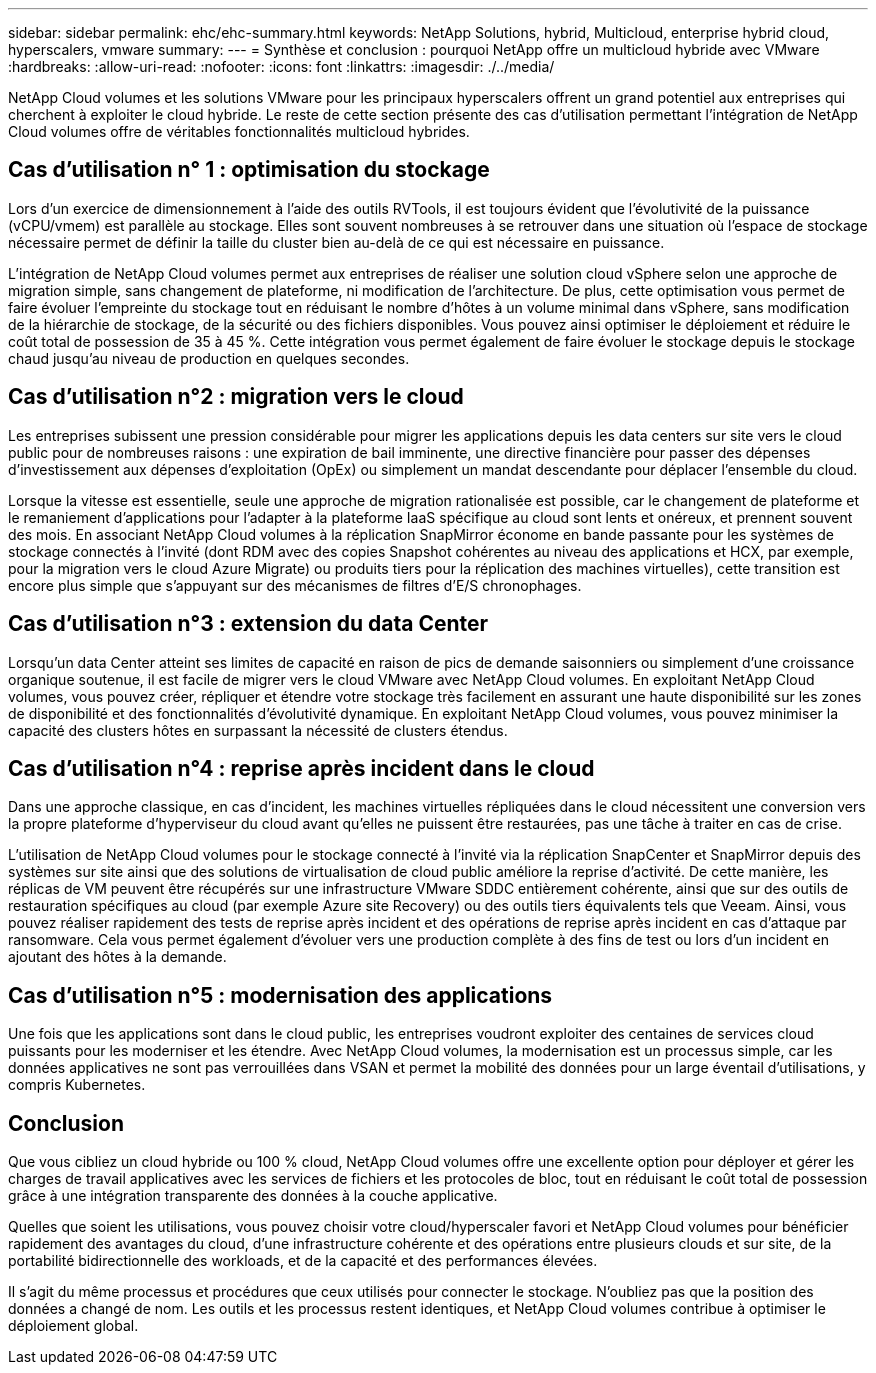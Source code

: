 ---
sidebar: sidebar 
permalink: ehc/ehc-summary.html 
keywords: NetApp Solutions, hybrid, Multicloud, enterprise hybrid cloud, hyperscalers, vmware 
summary:  
---
= Synthèse et conclusion : pourquoi NetApp offre un multicloud hybride avec VMware
:hardbreaks:
:allow-uri-read: 
:nofooter: 
:icons: font
:linkattrs: 
:imagesdir: ./../media/


[role="lead"]
NetApp Cloud volumes et les solutions VMware pour les principaux hyperscalers offrent un grand potentiel aux entreprises qui cherchent à exploiter le cloud hybride. Le reste de cette section présente des cas d'utilisation permettant l'intégration de NetApp Cloud volumes offre de véritables fonctionnalités multicloud hybrides.



== Cas d'utilisation n° 1 : optimisation du stockage

Lors d'un exercice de dimensionnement à l'aide des outils RVTools, il est toujours évident que l'évolutivité de la puissance (vCPU/vmem) est parallèle au stockage. Elles sont souvent nombreuses à se retrouver dans une situation où l'espace de stockage nécessaire permet de définir la taille du cluster bien au-delà de ce qui est nécessaire en puissance.

L'intégration de NetApp Cloud volumes permet aux entreprises de réaliser une solution cloud vSphere selon une approche de migration simple, sans changement de plateforme, ni modification de l'architecture. De plus, cette optimisation vous permet de faire évoluer l'empreinte du stockage tout en réduisant le nombre d'hôtes à un volume minimal dans vSphere, sans modification de la hiérarchie de stockage, de la sécurité ou des fichiers disponibles. Vous pouvez ainsi optimiser le déploiement et réduire le coût total de possession de 35 à 45 %. Cette intégration vous permet également de faire évoluer le stockage depuis le stockage chaud jusqu'au niveau de production en quelques secondes.



== Cas d'utilisation n°2 : migration vers le cloud

Les entreprises subissent une pression considérable pour migrer les applications depuis les data centers sur site vers le cloud public pour de nombreuses raisons : une expiration de bail imminente, une directive financière pour passer des dépenses d'investissement aux dépenses d'exploitation (OpEx) ou simplement un mandat descendante pour déplacer l'ensemble du cloud.

Lorsque la vitesse est essentielle, seule une approche de migration rationalisée est possible, car le changement de plateforme et le remaniement d'applications pour l'adapter à la plateforme IaaS spécifique au cloud sont lents et onéreux, et prennent souvent des mois. En associant NetApp Cloud volumes à la réplication SnapMirror économe en bande passante pour les systèmes de stockage connectés à l'invité (dont RDM avec des copies Snapshot cohérentes au niveau des applications et HCX, par exemple, pour la migration vers le cloud Azure Migrate) ou produits tiers pour la réplication des machines virtuelles), cette transition est encore plus simple que s'appuyant sur des mécanismes de filtres d'E/S chronophages.



== Cas d'utilisation n°3 : extension du data Center

Lorsqu'un data Center atteint ses limites de capacité en raison de pics de demande saisonniers ou simplement d'une croissance organique soutenue, il est facile de migrer vers le cloud VMware avec NetApp Cloud volumes. En exploitant NetApp Cloud volumes, vous pouvez créer, répliquer et étendre votre stockage très facilement en assurant une haute disponibilité sur les zones de disponibilité et des fonctionnalités d'évolutivité dynamique. En exploitant NetApp Cloud volumes, vous pouvez minimiser la capacité des clusters hôtes en surpassant la nécessité de clusters étendus.



== Cas d'utilisation n°4 : reprise après incident dans le cloud

Dans une approche classique, en cas d'incident, les machines virtuelles répliquées dans le cloud nécessitent une conversion vers la propre plateforme d'hyperviseur du cloud avant qu'elles ne puissent être restaurées, pas une tâche à traiter en cas de crise.

L'utilisation de NetApp Cloud volumes pour le stockage connecté à l'invité via la réplication SnapCenter et SnapMirror depuis des systèmes sur site ainsi que des solutions de virtualisation de cloud public améliore la reprise d'activité. De cette manière, les réplicas de VM peuvent être récupérés sur une infrastructure VMware SDDC entièrement cohérente, ainsi que sur des outils de restauration spécifiques au cloud (par exemple Azure site Recovery) ou des outils tiers équivalents tels que Veeam. Ainsi, vous pouvez réaliser rapidement des tests de reprise après incident et des opérations de reprise après incident en cas d'attaque par ransomware. Cela vous permet également d'évoluer vers une production complète à des fins de test ou lors d'un incident en ajoutant des hôtes à la demande.



== Cas d'utilisation n°5 : modernisation des applications

Une fois que les applications sont dans le cloud public, les entreprises voudront exploiter des centaines de services cloud puissants pour les moderniser et les étendre. Avec NetApp Cloud volumes, la modernisation est un processus simple, car les données applicatives ne sont pas verrouillées dans VSAN et permet la mobilité des données pour un large éventail d'utilisations, y compris Kubernetes.



== Conclusion

Que vous cibliez un cloud hybride ou 100 % cloud, NetApp Cloud volumes offre une excellente option pour déployer et gérer les charges de travail applicatives avec les services de fichiers et les protocoles de bloc, tout en réduisant le coût total de possession grâce à une intégration transparente des données à la couche applicative.

Quelles que soient les utilisations, vous pouvez choisir votre cloud/hyperscaler favori et NetApp Cloud volumes pour bénéficier rapidement des avantages du cloud, d'une infrastructure cohérente et des opérations entre plusieurs clouds et sur site, de la portabilité bidirectionnelle des workloads, et de la capacité et des performances élevées.

Il s'agit du même processus et procédures que ceux utilisés pour connecter le stockage. N'oubliez pas que la position des données a changé de nom. Les outils et les processus restent identiques, et NetApp Cloud volumes contribue à optimiser le déploiement global.
